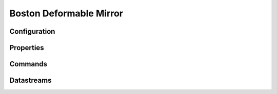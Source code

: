 Boston Deformable Mirror
========================

Configuration
-------------

Properties
----------

Commands
--------

Datastreams
-----------
